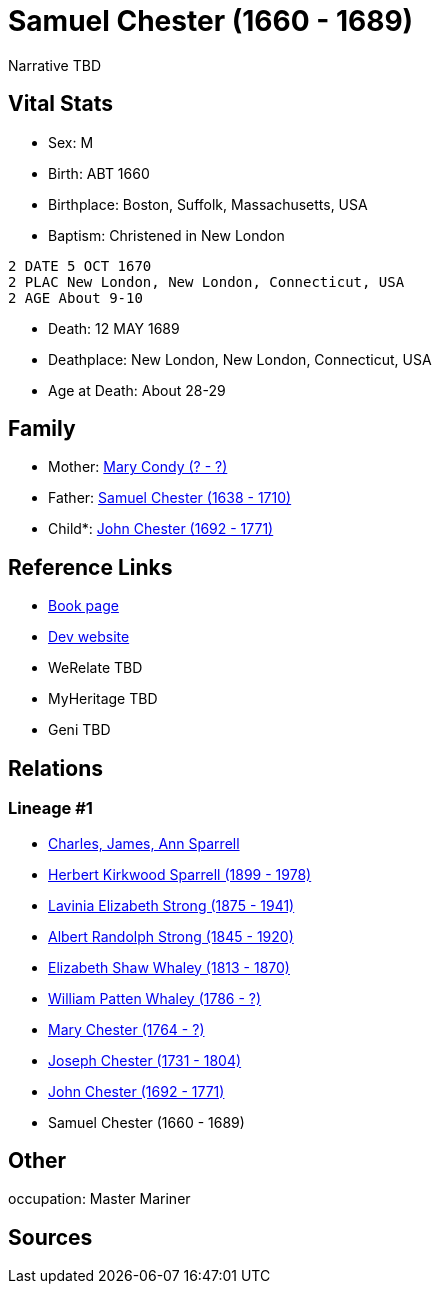 = Samuel Chester (1660 - 1689)

Narrative TBD


== Vital Stats


* Sex: M
* Birth: ABT 1660
* Birthplace: Boston, Suffolk, Massachusetts, USA
* Baptism:  Christened in New London
----
2 DATE 5 OCT 1670
2 PLAC New London, New London, Connecticut, USA
2 AGE About 9-10
----

* Death: 12 MAY 1689
* Deathplace: New London, New London, Connecticut, USA
* Age at Death: About 28-29


== Family
* Mother: https://github.com/sparrell/cfs_ancestors/blob/main/Vol_02_Ships/V2_C5_Ancestors/gen10/gen10.PMPMPMPPPM.Mary_Condy[Mary Condy (? - ?)]


* Father: https://github.com/sparrell/cfs_ancestors/blob/main/Vol_02_Ships/V2_C5_Ancestors/gen10/gen10.PMPMPMPPPP.Samuel_Chester[Samuel Chester (1638 - 1710)]

* Child*: https://github.com/sparrell/cfs_ancestors/blob/main/Vol_02_Ships/V2_C5_Ancestors/gen8/gen8.PMPMPMPP.John_Chester[John Chester (1692 - 1771)]



== Reference Links
* https://github.com/sparrell/cfs_ancestors/blob/main/Vol_02_Ships/V2_C5_Ancestors/gen9/gen9.PMPMPMPPP.Samuel_Chester[Book page]
* https://cfsjksas.gigalixirapp.com/person?p=p0091[Dev website]
* WeRelate TBD
* MyHeritage TBD
* Geni TBD

== Relations
=== Lineage #1
* https://github.com/spoarrell/cfs_ancestors/tree/main/Vol_02_Ships/V2_C1_Principals/0_intro_principals.adoc[Charles, James, Ann Sparrell]
* https://github.com/sparrell/cfs_ancestors/blob/main/Vol_02_Ships/V2_C5_Ancestors/gen1/gen1.P.Herbert_Kirkwood_Sparrell[Herbert Kirkwood Sparrell (1899 - 1978)]

* https://github.com/sparrell/cfs_ancestors/blob/main/Vol_02_Ships/V2_C5_Ancestors/gen2/gen2.PM.Lavinia_Elizabeth_Strong[Lavinia Elizabeth Strong (1875 - 1941)]

* https://github.com/sparrell/cfs_ancestors/blob/main/Vol_02_Ships/V2_C5_Ancestors/gen3/gen3.PMP.Albert_Randolph_Strong[Albert Randolph Strong (1845 - 1920)]

* https://github.com/sparrell/cfs_ancestors/blob/main/Vol_02_Ships/V2_C5_Ancestors/gen4/gen4.PMPM.Elizabeth_Shaw_Whaley[Elizabeth Shaw Whaley (1813 - 1870)]

* https://github.com/sparrell/cfs_ancestors/blob/main/Vol_02_Ships/V2_C5_Ancestors/gen5/gen5.PMPMP.William_Patten_Whaley[William Patten Whaley (1786 - ?)]

* https://github.com/sparrell/cfs_ancestors/blob/main/Vol_02_Ships/V2_C5_Ancestors/gen6/gen6.PMPMPM.Mary_Chester[Mary Chester (1764 - ?)]

* https://github.com/sparrell/cfs_ancestors/blob/main/Vol_02_Ships/V2_C5_Ancestors/gen7/gen7.PMPMPMP.Joseph_Chester[Joseph Chester (1731 - 1804)]

* https://github.com/sparrell/cfs_ancestors/blob/main/Vol_02_Ships/V2_C5_Ancestors/gen8/gen8.PMPMPMPP.John_Chester[John Chester (1692 - 1771)]

* Samuel Chester (1660 - 1689)


== Other
occupation: Master Mariner

== Sources
